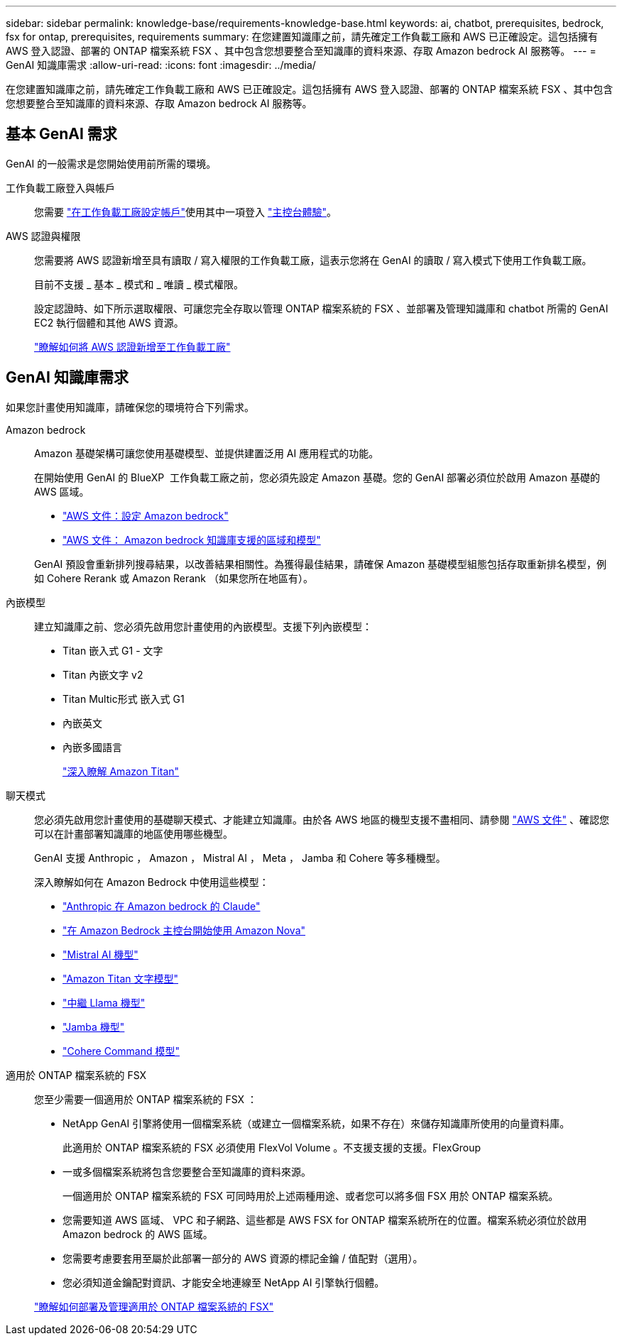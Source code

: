 ---
sidebar: sidebar 
permalink: knowledge-base/requirements-knowledge-base.html 
keywords: ai, chatbot, prerequisites, bedrock, fsx for ontap, prerequisites, requirements 
summary: 在您建置知識庫之前，請先確定工作負載工廠和 AWS 已正確設定。這包括擁有 AWS 登入認證、部署的 ONTAP 檔案系統 FSX 、其中包含您想要整合至知識庫的資料來源、存取 Amazon bedrock AI 服務等。 
---
= GenAI 知識庫需求
:allow-uri-read: 
:icons: font
:imagesdir: ../media/


[role="lead"]
在您建置知識庫之前，請先確定工作負載工廠和 AWS 已正確設定。這包括擁有 AWS 登入認證、部署的 ONTAP 檔案系統 FSX 、其中包含您想要整合至知識庫的資料來源、存取 Amazon bedrock AI 服務等。



== 基本 GenAI 需求

GenAI 的一般需求是您開始使用前所需的環境。

工作負載工廠登入與帳戶:: 您需要 https://docs.netapp.com/us-en/workload-setup-admin/sign-up-saas.html["在工作負載工廠設定帳戶"^]使用其中一項登入 https://docs.netapp.com/us-en/workload-setup-admin/console-experiences.html["主控台體驗"^]。
AWS 認證與權限:: 您需要將 AWS 認證新增至具有讀取 / 寫入權限的工作負載工廠，這表示您將在 GenAI 的讀取 / 寫入模式下使用工作負載工廠。
+
--
目前不支援 _ 基本 _ 模式和 _ 唯讀 _ 模式權限。

設定認證時、如下所示選取權限、可讓您完全存取以管理 ONTAP 檔案系統的 FSX 、並部署及管理知識庫和 chatbot 所需的 GenAI EC2 執行個體和其他 AWS 資源。

https://docs.netapp.com/us-en/workload-setup-admin/add-credentials.html["瞭解如何將 AWS 認證新增至工作負載工廠"^]

--




== GenAI 知識庫需求

如果您計畫使用知識庫，請確保您的環境符合下列需求。

Amazon bedrock:: Amazon 基礎架構可讓您使用基礎模型、並提供建置泛用 AI 應用程式的功能。
+
--
在開始使用 GenAI 的 BlueXP  工作負載工廠之前，您必須先設定 Amazon 基礎。您的 GenAI 部署必須位於啟用 Amazon 基礎的 AWS 區域。

* https://docs.aws.amazon.com/bedrock/latest/userguide/setting-up.html["AWS 文件：設定 Amazon bedrock"^]
* https://docs.aws.amazon.com/bedrock/latest/userguide/knowledge-base-supported.html["AWS 文件： Amazon bedrock 知識庫支援的區域和模型"^]


GenAI 預設會重新排列搜尋結果，以改善結果相關性。為獲得最佳結果，請確保 Amazon 基礎模型組態包括存取重新排名模型，例如 Cohere Rerank 或 Amazon Rerank （如果您所在地區有）。

--
內嵌模型:: 建立知識庫之前、您必須先啟用您計畫使用的內嵌模型。支援下列內嵌模型：
+
--
* Titan 嵌入式 G1 - 文字
* Titan 內嵌文字 v2
* Titan Multic形式 嵌入式 G1
* 內嵌英文
* 內嵌多國語言
+
https://aws.amazon.com/bedrock/titan/["深入瞭解 Amazon Titan"^]



--
聊天模式:: 您必須先啟用您計畫使用的基礎聊天模式、才能建立知識庫。由於各 AWS 地區的機型支援不盡相同、請參閱 https://docs.aws.amazon.com/bedrock/latest/userguide/models-regions.html["AWS 文件"^] 、確認您可以在計畫部署知識庫的地區使用哪些機型。
+
--
GenAI 支援 Anthropic ， Amazon ， Mistral AI ， Meta ， Jamba 和 Cohere 等多種機型。

深入瞭解如何在 Amazon Bedrock 中使用這些模型：

* https://aws.amazon.com/bedrock/claude/["Anthropic 在 Amazon bedrock 的 Claude"^]
* https://docs.aws.amazon.com/nova/latest/userguide/getting-started-console.html["在 Amazon Bedrock 主控台開始使用 Amazon Nova"^]
* https://aws.amazon.com/bedrock/mistral/["Mistral AI 機型"^]
* https://docs.aws.amazon.com/bedrock/latest/userguide/titan-text-models.html["Amazon Titan 文字模型"^]
* https://aws.amazon.com/bedrock/llama/["中繼 Llama 機型"^]
* https://docs.aws.amazon.com/bedrock/latest/userguide/model-parameters-jamba.html["Jamba 機型"^]
* https://aws.amazon.com/bedrock/cohere/["Cohere Command 模型"^]


--
適用於 ONTAP 檔案系統的 FSX:: 您至少需要一個適用於 ONTAP 檔案系統的 FSX ：
+
--
* NetApp GenAI 引擎將使用一個檔案系統（或建立一個檔案系統，如果不存在）來儲存知識庫所使用的向量資料庫。
+
此適用於 ONTAP 檔案系統的 FSX 必須使用 FlexVol Volume 。不支援支援的支援。FlexGroup

* 一或多個檔案系統將包含您要整合至知識庫的資料來源。
+
一個適用於 ONTAP 檔案系統的 FSX 可同時用於上述兩種用途、或者您可以將多個 FSX 用於 ONTAP 檔案系統。

* 您需要知道 AWS 區域、 VPC 和子網路、這些都是 AWS FSX for ONTAP 檔案系統所在的位置。檔案系統必須位於啟用 Amazon bedrock 的 AWS 區域。
* 您需要考慮要套用至屬於此部署一部分的 AWS 資源的標記金鑰 / 值配對（選用）。
* 您必須知道金鑰配對資訊、才能安全地連線至 NetApp AI 引擎執行個體。


https://docs.netapp.com/us-en/workload-fsx-ontap/create-file-system.html["瞭解如何部署及管理適用於 ONTAP 檔案系統的 FSX"^]

--

